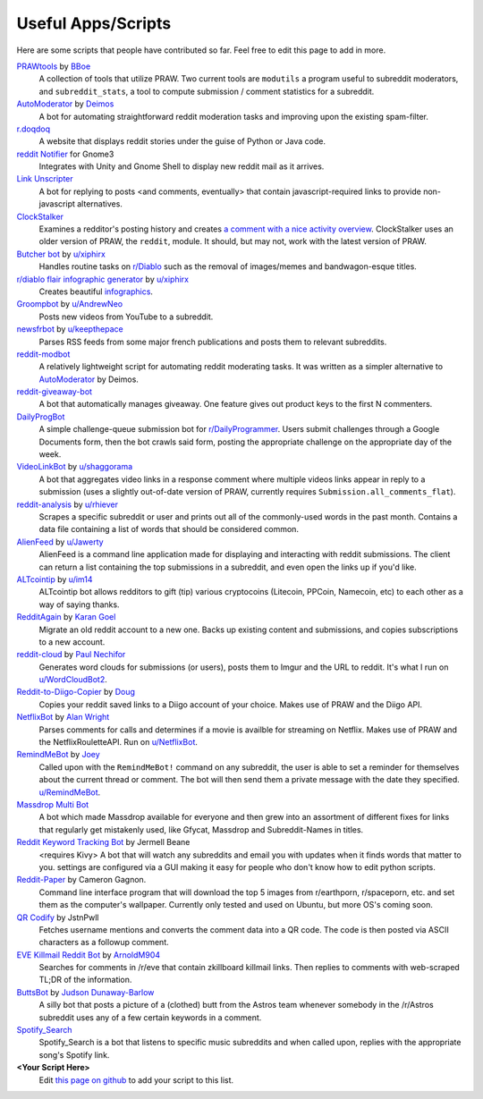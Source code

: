 .. _useful_scripts:

Useful Apps/Scripts
===================

Here are some scripts that people have contributed so far. Feel free to edit
this page to add in more.

`PRAWtools`_ by `BBoe <https://github.com/bboe>`_
    A collection of tools that utilize PRAW. Two current tools are ``modutils``
    a program useful to subreddit moderators, and ``subreddit_stats``, a tool
    to compute submission / comment statistics for a subreddit.

`AutoModerator`_ by `Deimos <https://github.com/deimos>`_
    A bot for automating straightforward reddit moderation tasks and improving
    upon the existing spam-filter.

`r.doqdoq <https://bitbucket.org/john2x/rdoqdoq>`_
    A website that displays reddit stories under the guise of Python or Java
    code.

`reddit Notifier <https://github.com/nemec/reddit-notify>`_ for Gnome3
    Integrates with Unity and Gnome Shell to display new reddit mail as it
    arrives.

`Link Unscripter <https://github.com/sparr/reddit-link-unscripter>`_
    A bot for replying to posts <and comments, eventually> that contain
    javascript-required links to provide non-javascript alternatives.

`ClockStalker <https://github.com/ClockStalker/clockstalker>`_
    Examines a redditor's posting history and creates `a comment with a nice
    activity overview
    <http://www.reddit.com/r/AskReddit/comments/129lyb/what_fact_about_reality_
    terrifies_you_or_gives/c6tbgd7?context=1>`_. ClockStalker uses an older
    version of PRAW, the ``reddit``, module. It should, but may not, work with
    the latest version of PRAW.

`Butcher bot`_ by `u/xiphirx <http://www.reddit.com/user/xiphirx>`_
    Handles routine tasks on `r/Diablo <http://www.reddit.com/r/diablo>`_ such
    as the removal of images/memes and bandwagon-esque titles.

`r/diablo flair infographic generator`_ by `u/xiphirx`_
    Creates beautiful `infographics <http://i.imgur.com/smqWx.jpg>`_.

`Groompbot`_ by `u/AndrewNeo <http://www.reddit.com/user/AndrewNeo>`_
    Posts new videos from YouTube to a subreddit.

`newsfrbot`_ by `u/keepthepace <http://www.reddit.com/user/keepthepace>`_
    Parses RSS feeds from some major french publications and posts them to
    relevant subreddits.

`reddit-modbot <https://github.com/rasher/reddit-modbot>`_
    A relatively lightweight script for automating reddit moderating tasks.  It
    was written as a simpler alternative to `AutoModerator`_ by Deimos.

`reddit-giveaway-bot <https://github.com/nemec/reddit-giveaway-bot>`_
    A bot that automatically manages giveaway. One feature gives out product
    keys to the first N commenters.

`DailyProgBot <https://github.com/nint22/DailyProgBot>`_
    A simple challenge-queue submission bot for `r/DailyProgrammer
    <http://www.reddit.com/r/Dailyprogrammer>`_. Users submit challenges
    through a Google Documents form, then the bot crawls said form, posting the
    appropriate challenge on the appropriate day of the week.

`VideoLinkBot`_ by `u/shaggorama <http://www.reddit.com/user/shaggorama>`_
    A bot that aggregates video links in a response comment where multiple
    videos links appear in reply to a submission (uses a slightly out-of-date
    version of PRAW, currently requires ``Submission.all_comments_flat``).

`reddit-analysis`_ by `u/rhiever <http://www.reddit.com/user/rhiever>`_
    Scrapes a specific subreddit or user and prints out all of the
    commonly-used words in the past month. Contains a data file containing a
    list of words that should be considered common.

`AlienFeed`_ by `u/Jawerty <http://www.reddit.com/user/Jawerty>`_
    AlienFeed is a command line application made for displaying and interacting
    with reddit submissions. The client can return a list containing the top
    submissions in a subreddit, and even open the links up if you'd like.

`ALTcointip`_ by `u/im14 <http://www.reddit.com/user/im14>`_
    ALTcointip bot allows redditors to gift (tip) various cryptocoins
    (Litecoin, PPCoin, Namecoin, etc) to each other as a way of saying thanks.

`RedditAgain`_ by `Karan Goel <https://github.com/karan>`_
    Migrate an old reddit account to a new one. Backs up existing content and
    submissions, and copies subscriptions to a new account.

`reddit-cloud`_ by `Paul Nechifor <https://github.com/paul-nechifor>`_
    Generates word clouds for submissions (or users), posts them to Imgur and
    the URL to reddit. It's what I run on
    `u/WordCloudBot2 <http://www.reddit.com/user/WordCloudBot2>`_.

`Reddit-to-Diigo-Copier`_ by `Doug <https://github.com/OdinsHat>`_
    Copies your reddit saved links to a Diigo account of your choice. Makes use
    of PRAW and the Diigo API.

`NetflixBot`_ by `Alan Wright <https://github.com/alanwright>`_
    Parses comments for calls and determines if a movie is availble for
    streaming on Netflix. Makes use of PRAW and the NetflixRouletteAPI. Run on
    `u/NetflixBot <http://www.reddit.com/user/NetflixBot>`_.

`RemindMeBot`_ by `Joey <https://github.com/Silver-->`_
    Called upon with the ``RemindMeBot!`` command on any subreddit, the user is
    able to set a reminder for themselves about the current thread or comment.
    The bot will then send them a private message with the date they specified.
    `u/RemindMeBot <http://www.reddit.com/user/RemindMeBot>`_.

`Massdrop Multi Bot <https://github.com/darkmio/Massdrop-Reddit-Bot>`_
    A bot which made Massdrop available for everyone and then grew into an
    assortment of different fixes for links that regularly get mistakenly used,
    like Gfycat, Massdrop and Subreddit-Names in titles.

`Reddit Keyword Tracking Bot`_ by Jermell Beane
    <requires Kivy> A bot that will watch any subreddits and email you with
    updates when it finds words that matter to you.  settings are configured
    via a GUI making it easy for people who don't know how to edit python
    scripts.

`Reddit-Paper`_ by Cameron Gagnon.
    Command line interface program that will download the top 5 images from
    r/earthporn, r/spaceporn, etc. and set them as the computer's
    wallpaper. Currently only tested and used on Ubuntu, but more OS's coming
    soon.

`QR Codify <https://github.com/JstnPwll/QRCodify>`_ by JstnPwll
    Fetches username mentions and converts the comment data into a QR code. The
    code is then posted via ASCII characters as a followup comment.

`EVE Killmail Reddit Bot`_ by `ArnoldM904 <https://github.com/ArnoldM904>`_
    Searches for comments in /r/eve that contain zkillboard killmail links.
    Then replies to comments with web-scraped TL;DR of the information.
    
`ButtsBot`_ by `Judson Dunaway-Barlow <https://github.com/jadunawa>`_
    A silly bot that posts a picture of a (clothed) butt from the Astros team whenever somebody in the /r/Astros subreddit       uses any of a few certain keywords in a comment.

`Spotify_Search <https://github.com/cbui005/spotify_search>`_
    Spotify_Search is a bot that listens to specific music subreddits and when called upon, replies with the appropriate         song's Spotify link.

**\<Your Script Here\>**
    Edit `this page on github <https://github.com/praw-dev/praw/blob/master/
    docs/pages/useful_scripts.rst>`_ to add your script to this list.


.. Please keep this list of links lexicographically sorted
.. _`AlienFeed`: https://github.com/jawerty/AlienFeed
.. _`ALTcointip`: https://github.com/vindimy/altcointip
.. _`AutoModerator`: https://github.com/Deimos/AutoModerator
.. _`Butcher bot`: https://github.com/xiphirx/Butcher-Bot
.. _`ButtsBot`: https://github.com/jadunawa/ButtsBot
.. _`EVE Killmail Reddit Bot`: https://github.com/ArnoldM904/EK_Reddit_Bot
.. _`Groompbot`: https://github.com/AndrewNeo/groompbot
.. _`NetflixBot`: https://github.com/alanwright/netflixbot
.. _`PRAWtools`: https://github.com/praw-dev/prawtools
.. _`Reddit Keyword Tracking Bot`:
     https://github.com/SwedishBotMafia/RScanBot.Gen
.. _`Reddit-Paper` : https://github.com/cameron-gagnon/reddit-paper
.. _`Reddit-to-Diigo-Copier`:
     https://github.com/OdinsHat/Reddit-to-Diigo-Copier
.. _`RedditAgain`: https://github.com/karan/RedditAgain
.. _`RemindMeBot`: https://github.com/SIlver--/remindmebot-reddit
.. _`VideoLinkBot`: https://github.com/dmarx/VideoLinkBot
.. _`newsfrbot`: https://github.com/gardaud/newsfrbot
.. _`r/diablo flair infographic generator`:
     https://github.com/xiphirx/rdiablo-flair-infographic-generator
.. _`reddit-analysis`: https://github.com/rhiever/reddit-analysis
.. _`reddit-cloud`: https://github.com/paul-nechifor/reddit-cloud
.. _`u/xiphirx`: http://www.reddit.com/user/xiphirx
